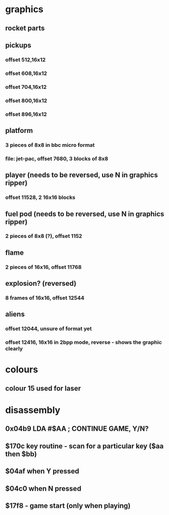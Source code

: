 * graphics
** rocket parts
** pickups
*** offset 512,16x12
*** offset 608,16x12
*** offset 704,16x12
*** offset 800,16x12
*** offset 896,16x12
** platform
*** 3 pieces of 8x8 in bbc micro format
*** file: jet-pac, offset 7680, 3 blocks of 8x8
** player (needs to be reversed, use N in graphics ripper)
*** offset 11528, 2 16x16 blocks
** fuel pod (needs to be reversed, use N in graphics ripper)
*** 2 pieces of 8x8 (?), offset 1152
** flame
*** 2 pieces of 16x16, offset 11768
** explosion? (reversed)
*** 8 frames of 16x16, offset 12544
** aliens
*** offset 12044, unsure of format yet
*** offset 12416, 16x16 in 2bpp mode, reverse - shows the graphic clearly
* colours
** colour 15 used for laser
* disassembly
** 0x04b9 LDA #$AA ; CONTINUE GAME, Y/N?
** $170c key routine - scan for a particular key ($aa then $bb)
** $04af when Y pressed
** $04c0 when N pressed
** $17f8 - game start (only when playing)
